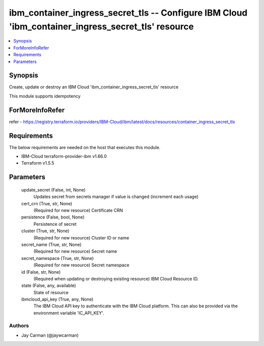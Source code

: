 
ibm_container_ingress_secret_tls -- Configure IBM Cloud 'ibm_container_ingress_secret_tls' resource
===================================================================================================

.. contents::
   :local:
   :depth: 1


Synopsis
--------

Create, update or destroy an IBM Cloud 'ibm_container_ingress_secret_tls' resource

This module supports idempotency


ForMoreInfoRefer
----------------
refer - https://registry.terraform.io/providers/IBM-Cloud/ibm/latest/docs/resources/container_ingress_secret_tls

Requirements
------------
The below requirements are needed on the host that executes this module.

- IBM-Cloud terraform-provider-ibm v1.66.0
- Terraform v1.5.5



Parameters
----------

  update_secret (False, int, None)
    Updates secret from secrets manager if value is changed (increment each usage)


  cert_crn (True, str, None)
    (Required for new resource) Certificate CRN


  persistence (False, bool, None)
    Persistence of secret


  cluster (True, str, None)
    (Required for new resource) Cluster ID or name


  secret_name (True, str, None)
    (Required for new resource) Secret name


  secret_namespace (True, str, None)
    (Required for new resource) Secret namespace


  id (False, str, None)
    (Required when updating or destroying existing resource) IBM Cloud Resource ID.


  state (False, any, available)
    State of resource


  ibmcloud_api_key (True, any, None)
    The IBM Cloud API key to authenticate with the IBM Cloud platform. This can also be provided via the environment variable 'IC_API_KEY'.













Authors
~~~~~~~

- Jay Carman (@jaywcarman)

